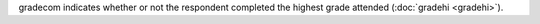 gradecom indicates whether or not the respondent completed the highest grade attended (:doc:`gradehi <gradehi>`).
